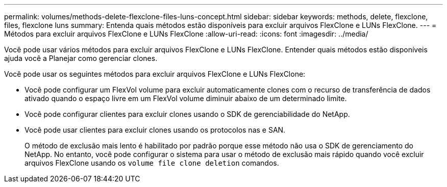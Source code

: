 ---
permalink: volumes/methods-delete-flexclone-files-luns-concept.html 
sidebar: sidebar 
keywords: methods, delete, flexclone, files, flexclone luns 
summary: Entenda quais métodos estão disponíveis para excluir arquivos FlexClone e LUNs FlexClone. 
---
= Métodos para excluir arquivos FlexClone e LUNs FlexClone
:allow-uri-read: 
:icons: font
:imagesdir: ../media/


[role="lead"]
Você pode usar vários métodos para excluir arquivos FlexClone e LUNs FlexClone. Entender quais métodos estão disponíveis ajuda você a Planejar como gerenciar clones.

Você pode usar os seguintes métodos para excluir arquivos FlexClone e LUNs FlexClone:

* Você pode configurar um FlexVol volume para excluir automaticamente clones com o recurso de transferência de dados ativado quando o espaço livre em um FlexVol volume diminuir abaixo de um determinado limite.
* Você pode configurar clientes para excluir clones usando o SDK de gerenciabilidade do NetApp.
* Você pode usar clientes para excluir clones usando os protocolos nas e SAN.
+
O método de exclusão mais lento é habilitado por padrão porque esse método não usa o SDK de gerenciamento do NetApp. No entanto, você pode configurar o sistema para usar o método de exclusão mais rápido quando você excluir arquivos FlexClone usando os `volume file clone deletion` comandos.


